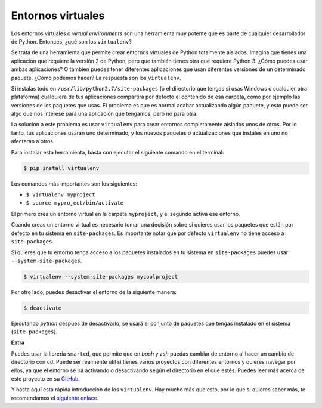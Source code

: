 Entornos virtuales
-------------------

Los entornos virtuales o *virtual environments* son una herramienta muy potente que es parte de cualquier desarrollador de Python. Entonces, ¿qué son los ``virtualenv``?

Se trata de una herramienta que permite crear entornos virtuales de Python totalmente aislados. Imagina que tienes una aplicación que requiere la versión 2 de Python, pero que también tienes otra que requiere Python 3. ¿Cómo puedes usar ambas aplicaciones? O también puedes tener diferentes aplicaciones que usan diferentes versiones de un determinado paquete. ¿Cómo podemos hacer? La respuesta son los ``virtualenv``.

Si instalas todo en ``/usr/lib/python2.7/site-packages`` (o el directorio que tengas si usas Windows o cualquier otra plataforma) cualquiera de tus aplicaciones compartirá por defecto el contenido de esa carpeta, como por ejemplo las versiones de los paquetes que usas. El problema es que es normal acabar actualizando algún paquete, y esto puede ser algo que nos interese para una aplicación que tengamos, pero no para otra.

La solución a este problema es usar ``virtualenv`` para crear entornos completamente aislados unos de otros. Por lo tanto, tus aplicaciones usarán uno determinado, y los nuevos paquetes o actualizaciones que instales en uno no afectaran a otros.

Para instalar esta herramienta, basta con ejecutar el siguiente comando en el terminal:

.. code:: python

    $ pip install virtualenv

Los comandos más importantes son los siguientes:

-  ``$ virtualenv myproject``
-  ``$ source myproject/bin/activate``

El primero crea un entorno virtual en la carpeta ``myproject``, y el segundo activa ese entorno.

Cuando creas un entorno virtual es necesario tomar una decisión sobre si quieres usar los paquetes que están por defecto en tu sistema en ``site-packages``. Es importante notar que por defecto ``virtualenv`` no tiene acceso a ``site-packages``.

Si quieres que tu entorno tenga acceso a los paquetes instalados en tu sistema en ``site-packages`` puedes usar ``--system-site-packages``.

.. code:: python

    $ virtualenv --system-site-packages mycoolproject

Por otro lado, puedes desactivar el entorno de la siguiente manera:

.. code:: python

    $ deactivate

Ejecutando `python` después de desactivarlo, se usará el conjunto de paquetes que tengas instalado en el sistema (``site-packages``).

**Extra**


Puedes usar la librería ``smartcd``, que permite que en *bash* y *zsh* puedas cambiar de entorno al hacer un cambio de directorio con ``cd``. Puede ser realmente útil si tienes varios proyectos con diferentes entornos y quieres navegar por ellos, ya que el entorno se irá activando o desactivando según el directorio en el que estés. Puedes leer más acerca de este proyecto en su `GitHub <https://github.com/cxreg/smartcd>`__.

Y hasta aquí esta rápida introducción de los ``virtualenv``. Hay mucho más que esto, por lo que si quieres saber más, te recomendamos el `siguiente enlace <http://docs.python-guide.org/en/latest/dev/virtualenvs/>`__.
